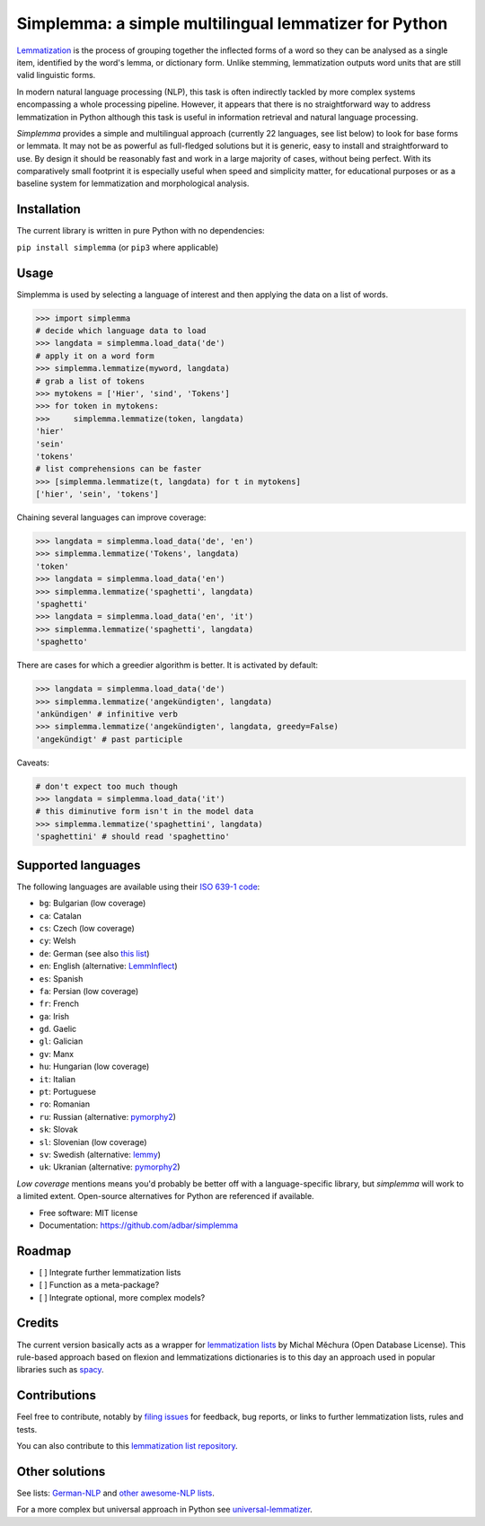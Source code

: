 ======================================================
Simplemma: a simple multilingual lemmatizer for Python
======================================================


.. image:: https://img.shields.io/pypi/v/simplemma.svg
    :target: https://pypi.python.org/pypi/simplemma
    :alt: Python package

.. image:: https://img.shields.io/pypi/l/simplemma.svg
    :target: https://pypi.python.org/pypi/simplemma
    :alt: License

.. image:: https://img.shields.io/pypi/pyversions/trafilatura.svg
    :target: https://pypi.python.org/pypi/trafilatura
    :alt: Python versions

.. image:: https://img.shields.io/travis/adbar/simplemma.svg
    :target: https://travis-ci.org/adbar/simplemma
    :alt: Travis build status


`Lemmatization <https://en.wikipedia.org/wiki/Lemmatisation>`_ is the process of grouping together the inflected forms of a word so they can be analysed as a single item, identified by the word's lemma, or dictionary form. Unlike stemming, lemmatization outputs word units that are still valid linguistic forms.

In modern natural language processing (NLP), this task is often indirectly tackled by more complex systems encompassing a whole processing pipeline. However, it appears that there is no straightforward way to address lemmatization in Python although this task is useful in information retrieval and natural language processing.

*Simplemma* provides a simple and multilingual approach (currently 22 languages, see list below) to look for base forms or lemmata. It may not be as powerful as full-fledged solutions but it is generic, easy to install and straightforward to use. By design it should be reasonably fast and work in a large majority of cases, without being perfect. With its comparatively small footprint it is especially useful when speed and simplicity matter, for educational purposes or as a baseline system for lemmatization and morphological analysis.


Installation
------------

The current library is written in pure Python with no dependencies:

``pip install simplemma`` (or ``pip3`` where applicable)


Usage
-----

Simplemma is used by selecting a language of interest and then applying the data on a list of words.

.. code-block:: python

    >>> import simplemma
    # decide which language data to load
    >>> langdata = simplemma.load_data('de')
    # apply it on a word form
    >>> simplemma.lemmatize(myword, langdata)
    # grab a list of tokens
    >>> mytokens = ['Hier', 'sind', 'Tokens']
    >>> for token in mytokens:
    >>>     simplemma.lemmatize(token, langdata)
    'hier'
    'sein'
    'tokens'
    # list comprehensions can be faster
    >>> [simplemma.lemmatize(t, langdata) for t in mytokens]
    ['hier', 'sein', 'tokens']


Chaining several languages can improve coverage:


.. code-block:: python

    >>> langdata = simplemma.load_data('de', 'en')
    >>> simplemma.lemmatize('Tokens', langdata)
    'token'
    >>> langdata = simplemma.load_data('en')
    >>> simplemma.lemmatize('spaghetti', langdata)
    'spaghetti'
    >>> langdata = simplemma.load_data('en', 'it')
    >>> simplemma.lemmatize('spaghetti', langdata)
    'spaghetto'


There are cases for which a greedier algorithm is better. It is activated by default:

.. code-block:: python

    >>> langdata = simplemma.load_data('de')
    >>> simplemma.lemmatize('angekündigten', langdata)
    'ankündigen' # infinitive verb
    >>> simplemma.lemmatize('angekündigten', langdata, greedy=False)
    'angekündigt' # past participle


Caveats:

.. code-block:: python

    # don't expect too much though
    >>> langdata = simplemma.load_data('it')
    # this diminutive form isn't in the model data
    >>> simplemma.lemmatize('spaghettini', langdata)
    'spaghettini' # should read 'spaghettino'


Supported languages
-------------------


The following languages are available using their `ISO 639-1 code <https://en.wikipedia.org/wiki/List_of_ISO_639-1_codes>`_:

- ``bg``: Bulgarian (low coverage)
- ``ca``: Catalan
- ``cs``: Czech (low coverage)
- ``cy``: Welsh
- ``de``: German (see also `this list <https://github.com/adbar/German-NLP#Lemmatization>`_)
- ``en``: English (alternative: `LemmInflect <https://github.com/bjascob/LemmInflect>`_)
- ``es``: Spanish
- ``fa``: Persian (low coverage)
- ``fr``: French
- ``ga``: Irish
- ``gd``. Gaelic
- ``gl``: Galician
- ``gv``: Manx
- ``hu``: Hungarian (low coverage)
- ``it``: Italian
- ``pt``: Portuguese
- ``ro``: Romanian
- ``ru``: Russian (alternative: `pymorphy2 <https://github.com/kmike/pymorphy2/>`_)
- ``sk``: Slovak
- ``sl``: Slovenian (low coverage)
- ``sv``: Swedish (alternative: `lemmy <https://github.com/sorenlind/lemmy>`_)
- ``uk``: Ukranian (alternative: `pymorphy2 <https://github.com/kmike/pymorphy2/>`_)


*Low coverage* mentions means you'd probably be better off with a language-specific library, but *simplemma* will work to a limited extent. Open-source alternatives for Python are referenced if available.


* Free software: MIT license
* Documentation: https://github.com/adbar/simplemma


Roadmap
-------

-  [ ] Integrate further lemmatization lists
-  [ ] Function as a meta-package?
-  [ ] Integrate optional, more complex models?


Credits
-------

The current version basically acts as a wrapper for `lemmatization lists <https://github.com/michmech/lemmatization-lists>`_ by Michal Měchura (Open Database License). This rule-based approach based on flexion and lemmatizations dictionaries is to this day an approach used in popular libraries such as `spacy <https://spacy.io/usage/adding-languages#lemmatizer>`_.


Contributions
-------------

Feel free to contribute, notably by `filing issues <https://github.com/adbar/simplemma/issues/>`_ for feedback, bug reports, or links to further lemmatization lists, rules and tests.

You can also contribute to this `lemmatization list repository <https://github.com/michmech/lemmatization-lists>`_.


Other solutions
---------------

See lists: `German-NLP <https://github.com/adbar/German-NLP>`_ and `other awesome-NLP lists <https://github.com/adbar/German-NLP#More-lists>`_.

For a more complex but universal approach in Python see `universal-lemmatizer <https://github.com/jmnybl/universal-lemmatizer/>`_.



